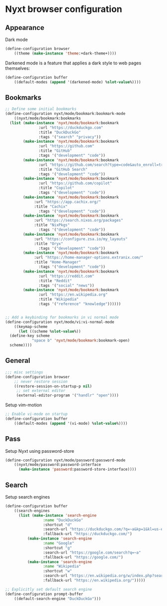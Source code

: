 * Nyxt browser configuration

** Appearance

Dark mode

#+BEGIN_SRC lisp
  (define-configuration browser
      ((theme (make-instance 'theme:+dark-theme+))))
#+END_SRC

Darkened mode is a feature that applies a dark style to web pages themselves:

#+BEGIN_SRC lisp
  (define-configuration buffer
      ((default-modes (append '(darkened-mode) %slot-value%))))
#+END_SRC

** Bookmarks

#+begin_src lisp
  ;; Define some initial bookmarks
  (define-configuration nyxt/mode/bookmark:bookmark-mode
      ((nyxt/mode/bookmark:bookmarks
  	(list (make-instance 'nyxt/mode/bookmark:bookmark
  			     :url "https://duckduckgo.com"
  			     :title "DuckDuckGo"
  			     :tags '("search" "privacy"))
  	      (make-instance 'nyxt/mode/bookmark:bookmark
  			     :url "https://github.com"
  			     :title "GitHub"
  			     :tags '("development" "code"))
  	      (make-instance 'nyxt/mode/bookmark:bookmark
  			     :url "https://github.com/search?type=code&auto_enroll=true"
  			     :title "GitHub Search"
  			     :tags '("development" "code"))
  	      (make-instance 'nyxt/mode/bookmark:bookmark
  			     :url "https://github.com/copilot"
  			     :title "Copilot"
  			     :tags '("development" "code"))
  	      (make-instance 'nyxt/mode/bookmark:bookmark
  			   :url "https://app.cachix.org/"
  			   :title "Cachix"
  			     :tags '("development" "code"))
  	      (make-instance 'nyxt/mode/bookmark:bookmark
  			   :url "https://search.nixos.org/packages"
  			   :title "NixPkgs"
  			     :tags '("development" "code"))
  	      (make-instance 'nyxt/mode/bookmark:bookmark
  			   :url "https://configure.zsa.io/my_layouts"
  			   :title "Oryx"
  			     :tags '("development" "code"))
  	      (make-instance 'nyxt/mode/bookmark:bookmark
  			   :url "https://home-manager-options.extranix.com/"
  			   :title "Home-Manager"
  			     :tags '("development" "code"))
  	      (make-instance 'nyxt/mode/bookmark:bookmark
  			     :url "https://reddit.com"
  			     :title "Reddit"
  			     :tags '("social" "news"))
  	      (make-instance 'nyxt/mode/bookmark:bookmark
  			     :url "https://en.wikipedia.org"
  			     :title "Wikipedia"
  			     :tags '("reference" "knowledge"))))))


  ;; Add a keybinding for bookmarks in vi normal mode
  (define-configuration nyxt/mode/vi:vi-normal-mode
      ((keymap-scheme
        (let ((scheme %slot-value%))
  	(define-key scheme
              "space b" 'nyxt/mode/bookmark:bookmark-open)
  	scheme))))
#+end_src

** General
#+begin_src lisp
  ;;; misc settings
  (define-configuration browser
      ;; never restore session
      ((restore-session-on-startup-p nil)
       ;; set external editor
       (external-editor-program '("handlr" "open"))))
#+end_src

Setup vim-motion

#+BEGIN_SRC lisp
  ;; Enable vi-mode on startup
  (define-configuration buffer
      ((default-modes (append '(vi-mode) %slot-value%))))
#+END_SRC

** Pass

Setup Nyxt using password-store

#+BEGIN_SRC lisp
  (define-configuration nyxt/mode/password:password-mode
      ((nyxt/mode/password:password-interface
        (make-instance 'password:password-store-interface))))
#+END_SRC

** Search

Setup search engines

#+BEGIN_SRC lisp
  (define-configuration buffer
      ((search-engines
        (list (make-instance 'search-engine
    			   :name "DuckDuckGo"
    			   :shortcut "d"
    			   :search-url "https://duckduckgo.com/?q=~a&kp=1&kl=us-en&kaj=m&k1=-1&kd=1&t=h_"
    			   :fallback-url "https://duckduckgo.com/")
    	    (make-instance 'search-engine
    			   :name "Google"
    			   :shortcut "g"
    			   :search-url "https://google.com/search?q=~a"
    			   :fallback-url "https://google.com/")
    	    (make-instance 'search-engine
    			   :name "Wikipedia"
    			   :shortcut "w"
    			   :search-url "https://en.wikipedia.org/w/index.php?search=~a"
    			   :fallback-url "https://en.wikipedia.org/")))))

  ;; Explicitly set default search engine
  (define-configuration prompt-buffer
      ((default-search-engine "DuckDuckGo")))
#+END_SRC
